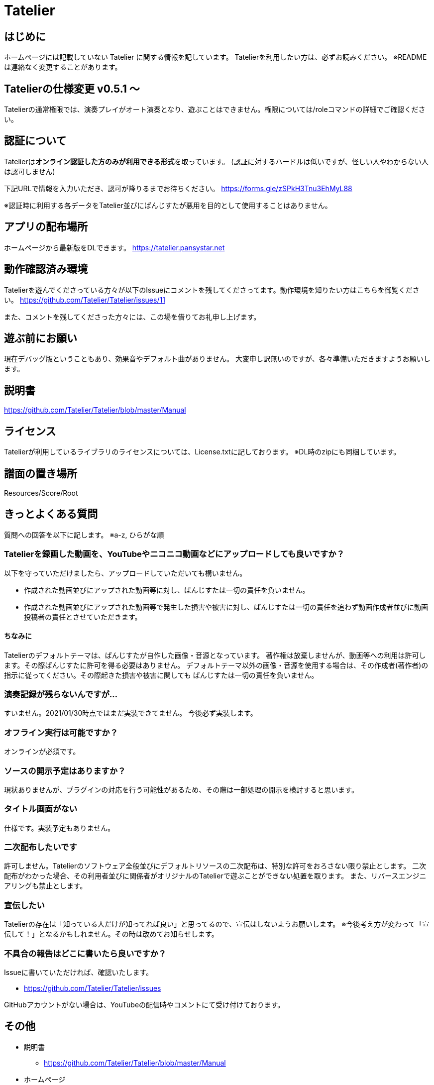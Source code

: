 # Tatelier

## はじめに
ホームページには記載していない Tatelier に関する情報を記しています。
Tatelierを利用したい方は、必ずお読みください。
※READMEは連絡なく変更することがあります。

## Tatelierの仕様変更 v0.5.1 ～
Tatelierの通常権限では、演奏プレイがオート演奏となり、遊ぶことはできません。権限については/roleコマンドの詳細でご確認ください。

## 認証について
Tatelierは**オンライン認証した方のみが利用できる形式**を取っています。
(認証に対するハードルは低いですが、怪しい人やわからない人は認可しません)

下記URLで情報を入力いただき、認可が降りるまでお待ちください。  
https://forms.gle/zSPkH3Tnu3EhMyL88

※認証時に利用する各データをTatelier並びにぱんじすたが悪用を目的として使用することはありません。

## アプリの配布場所
ホームページから最新版をDLできます。
https://tatelier.pansystar.net

## 動作確認済み環境
Tatelierを遊んでくださっている方々が以下のIssueにコメントを残してくださってます。動作環境を知りたい方はこちらを御覧ください。
https://github.com/Tatelier/Tatelier/issues/11

また、コメントを残してくださった方々には、この場を借りてお礼申し上げます。

## 遊ぶ前にお願い
現在デバッグ版ということもあり、効果音やデフォルト曲がありません。
大変申し訳無いのですが、各々準備いただきますようお願いします。

## 説明書
https://github.com/Tatelier/Tatelier/blob/master/Manual

## ライセンス
Tatelierが利用しているライブラリのライセンスについては、License.txtに記しております。
※DL時のzipにも同梱しています。

## 譜面の置き場所
Resources/Score/Root

## きっとよくある質問

質問への回答を以下に記します。  
※a-z, ひらがな順

### Tatelierを録画した動画を、YouTubeやニコニコ動画などにアップロードしても良いですか？
以下を守っていただけましたら、アップロードしていただいても構いません。

- 作成された動画並びにアップされた動画等に対し、ぱんじすたは一切の責任を負いません。
- 作成された動画並びにアップされた動画等で発生した損害や被害に対し、ぱんじすたは一切の責任を追わず動画作成者並びに動画投稿者の責任とさせていただきます。

#### ちなみに
Tatelierのデフォルトテーマは、ぱんじすたが自作した画像・音源となっています。
著作権は放棄しませんが、動画等への利用は許可します。その際ぱんじすたに許可を得る必要はありません。
デフォルトテーマ以外の画像・音源を使用する場合は、その作成者(著作者)の指示に従ってください。その際起きた損害や被害に関しても
ぱんじすたは一切の責任を負いません。

### 演奏記録が残らないんですが...
すいません。2021/01/30時点ではまだ実装できてません。
今後必ず実装します。

### オフライン実行は可能ですか？
オンラインが必須です。

### ソースの開示予定はありますか？
現状ありませんが、プラグインの対応を行う可能性があるため、その際は一部処理の開示を検討すると思います。

### タイトル画面がない
仕様です。実装予定もありません。

### 二次配布したいです
許可しません。Tatelierのソフトウェア全般並びにデフォルトリソースの二次配布は、特別な許可をおろさない限り禁止とします。
二次配布がわかった場合、その利用者並びに関係者がオリジナルのTatelierで遊ぶことができない処置を取ります。
また、リバースエンジニアリングも禁止とします。

### 宣伝したい
Tatelierの存在は「知っている人だけが知ってれば良い」と思ってるので、宣伝はしないようお願いします。  
※今後考え方が変わって「宣伝して！」となるかもしれません。その時は改めてお知らせします。

### 不具合の報告はどこに書いたら良いですか？
Issueに書いていただければ、確認いたします。    

- https://github.com/Tatelier/Tatelier/issues

GitHubアカウントがない場合は、YouTubeの配信時やコメントにて受け付けております。  

## その他
* 説明書
** https://github.com/Tatelier/Tatelier/blob/master/Manual

* ホームページ  
** https://tatelier.pansystar.net
